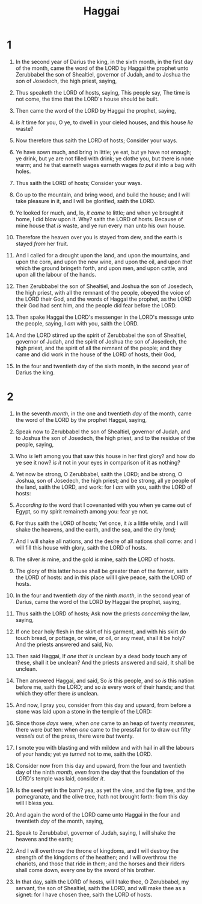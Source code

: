 #+TITLE: Haggai
* 1
1. In the second year of Darius the king, in the sixth month, in the first day of the month, came the word of the LORD by Haggai the prophet unto Zerubbabel the son of Shealtiel, governor of Judah, and to Joshua the son of Josedech, the high priest, saying,
2. Thus speaketh the LORD of hosts, saying, This people say, The time is not come, the time that the LORD's house should be built.
3. Then came the word of the LORD by Haggai the prophet, saying,
4. /Is it/ time for you, O ye, to dwell in your cieled houses, and this house /lie/ waste?
5. Now therefore thus saith the LORD of hosts; Consider your ways.
6. Ye have sown much, and bring in little; ye eat, but ye have not enough; ye drink, but ye are not filled with drink; ye clothe you, but there is none warm; and he that earneth wages earneth wages /to put it/ into a bag with holes.

7. Thus saith the LORD of hosts; Consider your ways.
8. Go up to the mountain, and bring wood, and build the house; and I will take pleasure in it, and I will be glorified, saith the LORD.
9. Ye looked for much, and, lo, /it came/ to little; and when ye brought /it/ home, I did blow upon it. Why? saith the LORD of hosts. Because of mine house that /is/ waste, and ye run every man unto his own house.
10. Therefore the heaven over you is stayed from dew, and the earth is stayed /from/ her fruit.
11. And I called for a drought upon the land, and upon the mountains, and upon the corn, and upon the new wine, and upon the oil, and upon /that/ which the ground bringeth forth, and upon men, and upon cattle, and upon all the labour of the hands.

12. Then Zerubbabel the son of Shealtiel, and Joshua the son of Josedech, the high priest, with all the remnant of the people, obeyed the voice of the LORD their God, and the words of Haggai the prophet, as the LORD their God had sent him, and the people did fear before the LORD.
13. Then spake Haggai the LORD's messenger in the LORD's message unto the people, saying, I /am/ with you, saith the LORD.
14. And the LORD stirred up the spirit of Zerubbabel the son of Shealtiel, governor of Judah, and the spirit of Joshua the son of Josedech, the high priest, and the spirit of all the remnant of the people; and they came and did work in the house of the LORD of hosts, their God,
15. In the four and twentieth day of the sixth month, in the second year of Darius the king.
* 2
1. In the seventh /month/, in the one and twentieth /day/ of the month, came the word of the LORD by the prophet Haggai, saying,
2. Speak now to Zerubbabel the son of Shealtiel, governor of Judah, and to Joshua the son of Josedech, the high priest, and to the residue of the people, saying,
3. Who /is/ left among you that saw this house in her first glory? and how do ye see it now? /is it/ not in your eyes in comparison of it as nothing?
4. Yet now be strong, O Zerubbabel, saith the LORD; and be strong, O Joshua, son of Josedech, the high priest; and be strong, all ye people of the land, saith the LORD, and work: for I /am/ with you, saith the LORD of hosts:
5. /According to/ the word that I covenanted with you when ye came out of Egypt, so my spirit remaineth among you: fear ye not.
6. For thus saith the LORD of hosts; Yet once, it /is/ a little while, and I will shake the heavens, and the earth, and the sea, and the dry /land/;
7. And I will shake all nations, and the desire of all nations shall come: and I will fill this house with glory, saith the LORD of hosts.
8. The silver /is/ mine, and the gold /is/ mine, saith the LORD of hosts.
9. The glory of this latter house shall be greater than of the former, saith the LORD of hosts: and in this place will I give peace, saith the LORD of hosts.

10. In the four and twentieth /day/ of the ninth /month/, in the second year of Darius, came the word of the LORD by Haggai the prophet, saying,
11. Thus saith the LORD of hosts; Ask now the priests /concerning/ the law, saying,
12. If one bear holy flesh in the skirt of his garment, and with his skirt do touch bread, or pottage, or wine, or oil, or any meat, shall it be holy? And the priests answered and said, No.
13. Then said Haggai, If /one that is/ unclean by a dead body touch any of these, shall it be unclean? And the priests answered and said, It shall be unclean.
14. Then answered Haggai, and said, So /is/ this people, and so /is/ this nation before me, saith the LORD; and so /is/ every work of their hands; and that which they offer there /is/ unclean.
15. And now, I pray you, consider from this day and upward, from before a stone was laid upon a stone in the temple of the LORD:
16. Since those /days/ were, when /one/ came to an heap of twenty /measures/, there were /but/ ten: when /one/ came to the pressfat for to draw out fifty /vessels/ out of the press, there were /but/ twenty.
17. I smote you with blasting and with mildew and with hail in all the labours of your hands; yet ye /turned/ not to me, saith the LORD.
18. Consider now from this day and upward, from the four and twentieth day of the ninth /month, even/ from the day that the foundation of the LORD's temple was laid, consider /it/.
19. Is the seed yet in the barn? yea, as yet the vine, and the fig tree, and the pomegranate, and the olive tree, hath not brought forth: from this day will I bless /you/.

20. And again the word of the LORD came unto Haggai in the four and twentieth /day/ of the month, saying,
21. Speak to Zerubbabel, governor of Judah, saying, I will shake the heavens and the earth;
22. And I will overthrow the throne of kingdoms, and I will destroy the strength of the kingdoms of the heathen; and I will overthrow the chariots, and those that ride in them; and the horses and their riders shall come down, every one by the sword of his brother.
23. In that day, saith the LORD of hosts, will I take thee, O Zerubbabel, my servant, the son of Shealtiel, saith the LORD, and will make thee as a signet: for I have chosen thee, saith the LORD of hosts.
